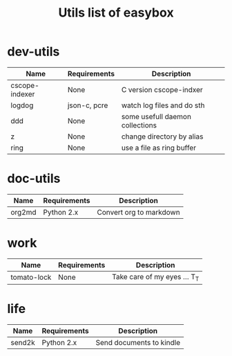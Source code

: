 #+TITLE: Utils list of easybox
#+STARTUP: showall hidestars

* dev-utils

  | Name           | Requirements | Description                     |
  |----------------+--------------+---------------------------------|
  | cscope-indexer | None         | C version cscope-indxer         |
  | logdog         | json-c, pcre | watch log files and do sth      |
  | ddd            | None         | some usefull daemon collections |
  | z              | None         | change directory by alias       |
  | ring           | None         | use a file as ring buffer       |

* doc-utils

  | Name   | Requirements | Description             |
  |--------+--------------+-------------------------|
  | org2md | Python 2.x   | Convert org to markdown |

* work

  | Name        | Requirements | Description                  |
  |-------------+--------------+------------------------------|
  | tomato-lock | None         | Take care of my eyes ... T_T |

* life

  | Name   | Requirements | Description              |
  |--------+--------------+--------------------------|
  | send2k | Python 2.x   | Send documents to kindle |

